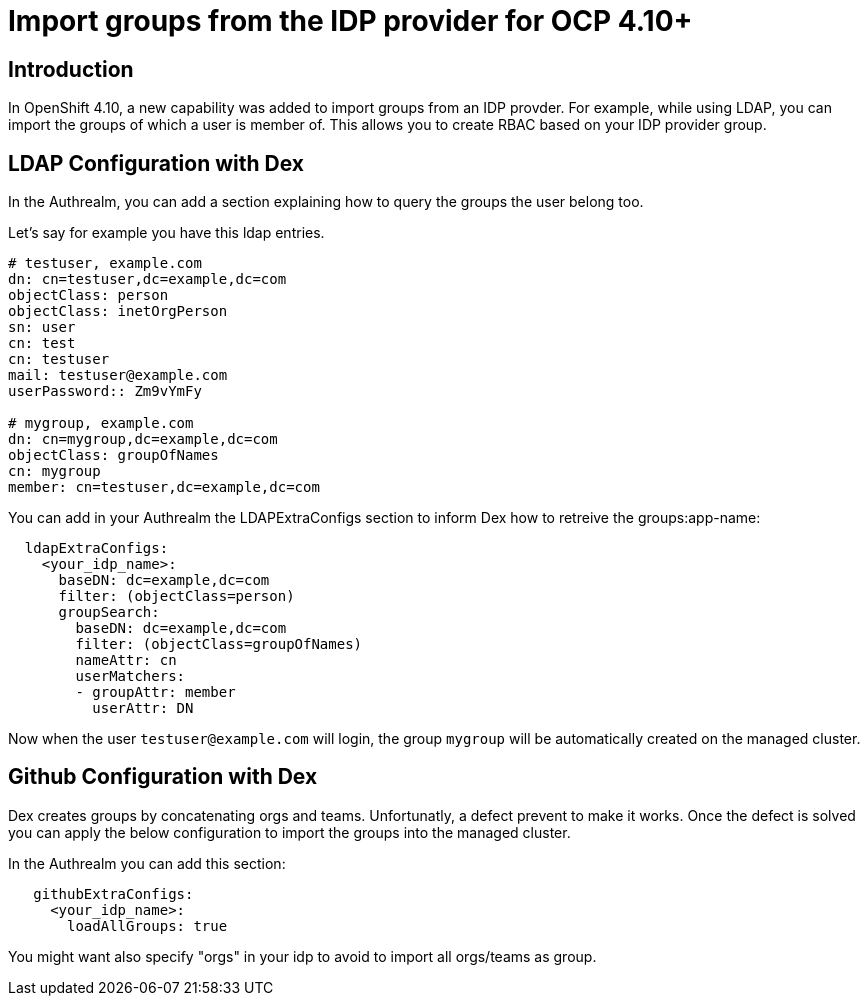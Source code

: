 [#groups]
= Import groups from the IDP provider for OCP 4.10+


[#introduction]
== Introduction

In OpenShift 4.10, a new capability was added to import groups from an IDP provder. For example, while using LDAP, you can import the groups of which a user is member of. This allows you to create RBAC based on your IDP provider group.

[#LDAP Configuration]
== LDAP Configuration with Dex

In the Authrealm, you can add a section explaining how to query the groups the user belong too.

Let's say for example you have this ldap entries.

[source,shell]
----
# testuser, example.com
dn: cn=testuser,dc=example,dc=com
objectClass: person
objectClass: inetOrgPerson
sn: user
cn: test
cn: testuser
mail: testuser@example.com
userPassword:: Zm9vYmFy

# mygroup, example.com
dn: cn=mygroup,dc=example,dc=com
objectClass: groupOfNames
cn: mygroup
member: cn=testuser,dc=example,dc=com
----

You can add in your Authrealm the LDAPExtraConfigs section to inform Dex how to retreive the groups:app-name: 

[source,yalm]
----
  ldapExtraConfigs:
    <your_idp_name>:
      baseDN: dc=example,dc=com
      filter: (objectClass=person)
      groupSearch:
        baseDN: dc=example,dc=com
        filter: (objectClass=groupOfNames)
        nameAttr: cn
        userMatchers:
        - groupAttr: member
          userAttr: DN
----

Now when the user `testuser@example.com` will login, the group `mygroup` will be automatically created on the managed cluster.

[#Github Configuration]
== Github Configuration with Dex

Dex creates groups by concatenating orgs and teams. Unfortunatly, a defect prevent to make it works. Once the defect is solved you can apply the below configuration to import the groups into the managed cluster.

In the Authrealm you can add this section:

[source,yalm]
----
   githubExtraConfigs:
     <your_idp_name>:
       loadAllGroups: true
----

You might want also specify "orgs" in your idp to avoid to import all orgs/teams as group.
